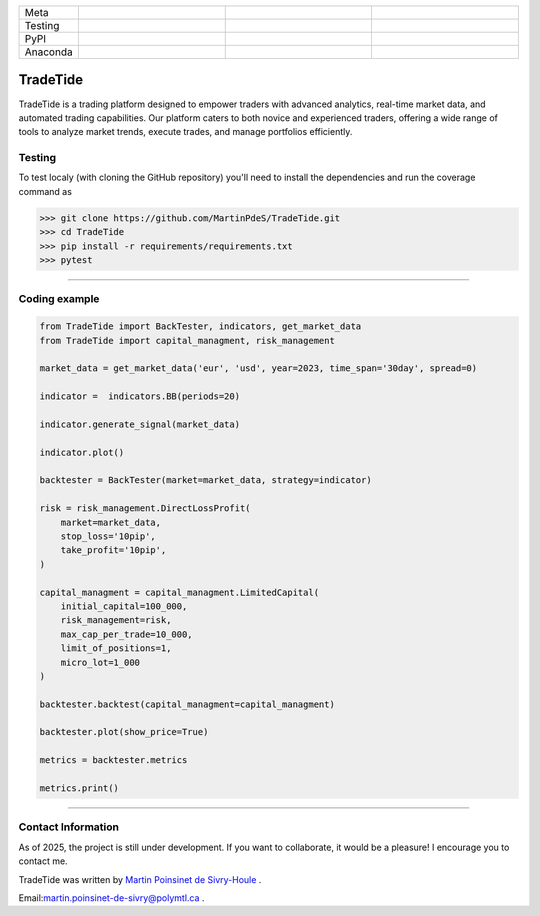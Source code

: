 |logo|

.. list-table::
   :widths: 10 25 25 25
   :header-rows: 0

   * - Meta
     - |python|
     - |docs|
     -
   * - Testing
     - |ci/cd|
     - |coverage|
     - |colab|
   * - PyPI
     - |PyPI|
     - |PyPI_download|
     -
   * - Anaconda
     - |anaconda|
     - |anaconda_download|
     - |anaconda_date|

TradeTide
=========

TradeTide is a trading platform designed to empower traders with advanced analytics, real-time market data, and automated trading capabilities. Our platform caters to both novice and experienced traders, offering a wide range of tools to analyze market trends, execute trades, and manage portfolios efficiently.


Testing
*******

To test localy (with cloning the GitHub repository) you'll need to install the dependencies and run the coverage command as

.. code:: python

   >>> git clone https://github.com/MartinPdeS/TradeTide.git
   >>> cd TradeTide
   >>> pip install -r requirements/requirements.txt
   >>> pytest

----


Coding example
**************

.. code-block:: python

   from TradeTide import BackTester, indicators, get_market_data
   from TradeTide import capital_managment, risk_management

   market_data = get_market_data('eur', 'usd', year=2023, time_span='30day', spread=0)

   indicator =  indicators.BB(periods=20)

   indicator.generate_signal(market_data)

   indicator.plot()

   backtester = BackTester(market=market_data, strategy=indicator)

   risk = risk_management.DirectLossProfit(
       market=market_data,
       stop_loss='10pip',
       take_profit='10pip',
   )

   capital_managment = capital_managment.LimitedCapital(
       initial_capital=100_000,
       risk_management=risk,
       max_cap_per_trade=10_000,
       limit_of_positions=1,
       micro_lot=1_000
   )

   backtester.backtest(capital_managment=capital_managment)

   backtester.plot(show_price=True)

   metrics = backtester.metrics

   metrics.print()


|example|

----


Contact Information
************************
As of 2025, the project is still under development. If you want to collaborate, it would be a pleasure! I encourage you to contact me.

TradeTide was written by `Martin Poinsinet de Sivry-Houle <https://github.com/MartinPdS>`_  .

Email:`martin.poinsinet-de-sivry@polymtl.ca <mailto:martin.poinsinet.de.sivry@gmail.com?subject=TradeTide>`_ .

.. |logo| image:: https://github.com/MartinPdeS/TradeTide/raw/master/docs/images/logo.png
    :alt: TradeTide logo
.. |python| image:: https://img.shields.io/pypi/pyversions/tradetide.svg
    :alt: Python
    :target: https://www.python.org/
.. |colab| image:: https://colab.research.google.com/assets/colab-badge.svg
    :alt: Google Colab
    :target: https://colab.research.google.com/github/MartinPdeS/TradeTide/blob/master/notebook.ipynb
.. |docs| image:: https://github.com/martinpdes/tradetide/actions/workflows/deploy_documentation.yml/badge.svg
    :target: https://martinpdes.github.io/TradeTide/
    :alt: Documentation Status
.. |PyPI| image:: https://badge.fury.io/py/TradeTide.svg
    :alt: PyPI version
    :target: https://badge.fury.io/py/TradeTide
.. |PyPI_download| image:: https://img.shields.io/pypi/dm/TradeTide?style=plastic&label=PyPI%20downloads&labelColor=hex&color=hex
    :alt: PyPI downloads
    :target: https://pypistats.org/packages/tradetide
.. |coverage| image:: https://raw.githubusercontent.com/MartinPdeS/TradeTide/python-coverage-comment-action-data/badge.svg
    :alt: Unittest coverage
    :target: https://htmlpreview.github.io/?https://github.com/MartinPdeS/TradeTide/blob/python-coverage-comment-action-data/htmlcov/index.html
.. |ci/cd| image:: https://github.com/martinpdes/tradetide/actions/workflows/deploy_coverage.yml/badge.svg
    :alt: Unittest Status
.. |example| image:: https://github.com/MartinPdeS/TradeTide/raw/master/docs/images/image_example.png
    :width: 800
    :alt: Qsca vs diameter
.. |anaconda| image:: https://anaconda.org/martinpdes/tradetide/badges/version.svg
    :alt: Anaconda version
    :target: https://anaconda.org/martinpdes/tradetide
.. |anaconda_download| image:: https://anaconda.org/martinpdes/tradetide/badges/downloads.svg
    :alt: Anaconda downloads
    :target: https://anaconda.org/martinpdes/tradetide
.. |anaconda_date| image:: https://anaconda.org/martinpdes/tradetide/badges/latest_release_relative_date.svg
    :alt: Latest release date
    :target: https://anaconda.org/martinpdes/tradetide